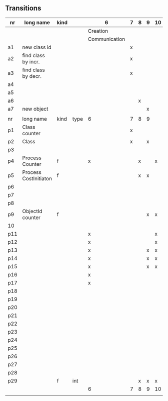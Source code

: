 ** Transitions
|-----+-----------------------+------+------+---------------+---+---+---+----+----+----+----+----+----+----+----|
| nr  | long name             | kind |      | 6             | 7 | 8 | 9 | 10 | 11 | 12 | 13 | 14 | 15 | 16 | 17 |
|-----+-----------------------+------+------+---------------+---+---+---+----+----+----+----+----+----+----+----|
|     |                       |      |      | Creation      |   |   |   |    |    |    |    |    |    |    |    |
|     |                       |      |      | Communication |   |   |   |    |    |    |    |    |    |    |    |
|-----+-----------------------+------+------+---------------+---+---+---+----+----+----+----+----+----+----+----|
| a1  | new class id          |      |      |               | x |   |   |    |    |    |    |    |    |    |    |
| a2  | find class by incr.   |      |      |               | x |   |   |    |    |    |    |    |    |    |    |
| a3  | find class by decr.   |      |      |               | x |   |   |    |    |    |    |    |    |    |    |
| a4  |                       |      |      |               |   |   |   |    |    |    |    |    |    |    |    |
| a5  |                       |      |      |               |   |   |   |    |    |    |    |    |    |    |    |
| a6  |                       |      |      |               |   | x |   |    |    |    |    |    |    |    |    |
| a7  | new object            |      |      |               |   |   | x |    |    |    |    |    |    |    |    |
|     |                       |      |      |               |   |   |   |    |    |    |    |    |    |    |    |
|-----+-----------------------+------+------+---------------+---+---+---+----+----+----+----+----+----+----+----|
| nr  | long name             | kind | type | 6             | 7 | 8 | 9 |    |    |    |    |    |    |    |    |
|-----+-----------------------+------+------+---------------+---+---+---+----+----+----+----+----+----+----+----|
| p1  | Class counter         |      |      |               | x |   |   |    |    |    |    |    |    |    |    |
| p2  | Class                 |      |      |               | x |   | x |    |    |    |    |    |    |    |    |
| p3  |                       |      |      |               |   |   |   |    |    |    |    |    |    |    |    |
| p4  | Process Counter       | f    |      | x             |   | x |   | x  | x  |    |    | x  |    | x  |    |
| p5  | Process CostInitiaton | f    |      |               |   | x | x |    |    |    |    |    |    |    |    |
| p6  |                       |      |      |               |   |   |   |    |    |    |    |    |    |    |    |
| p7  |                       |      |      |               |   |   |   |    |    |    |    |    |    |    |    |
| p8  |                       |      |      |               |   |   |   |    |    |    |    |    |    |    |    |
| p9  | ObjectId counter      | f    |      |               |   |   | x | x  |    |    |    |    |    |    |    |
| 10  |                       |      |      |               |   |   |   |    |    |    |    |    |    |    |    |
| p11 |                       |      |      | x             |   |   |   | x  | x  | x  | x  |    |    |    |    |
| p12 |                       |      |      | x             |   |   |   | x  | x  | x  | x  | x  | x  | x  |    |
| p13 |                       |      |      | x             |   |   | x | x  | x  | x  | x  | x  |    |    |    |
| p14 |                       |      |      | x             |   |   | x | x  | x  | x  | x  | x  |    |    |    |
| p15 |                       |      |      | x             |   |   | x | x  | x  | x  | x  | x  | x  | x  | x  |
| p16 |                       |      |      | x             |   |   |   |    | x  | x  | x  |    |    | x  |    |
| p17 |                       |      |      | x             |   |   |   |    | x  |    |    |    | x  | x  | x  |
| p18 |                       |      |      |               |   |   |   |    | x  | x  |    |    |    |    |    |
| p19 |                       |      |      |               |   |   |   |    | x  |    |    |    | x  | x  |    |
| p20 |                       |      |      |               |   |   |   |    |    |    |    |    | x  |    |    |
| p21 |                       |      |      |               |   |   |   |    | x  | x  |    |    |    | x  |    |
| p22 |                       |      |      |               |   |   |   |    | x  | x  |    |    | x  | x  |    |
| p23 |                       |      |      |               |   |   |   |    | x  | x  |    |    |    |    | x  |
| p24 |                       |      |      |               |   |   |   |    | x  |    |    |    |    | x  | x  |
| p25 |                       |      |      |               |   |   |   |    | x  |    |    |    | x  | x  |    |
| p26 |                       |      |      |               |   |   |   |    | x  |    |    |    | x  | x  | x  |
| p27 |                       |      |      |               |   |   |   |    | x  |    |    |    |    | x  |    |
| p28 |                       |      |      |               |   |   |   |    | x  |    |    |    | x  | x  |    |
| p29 |                       | f    | int  |               |   | x | x | x  |    |    |    |    |    |    |    |
|-----+-----------------------+------+------+---------------+---+---+---+----+----+----+----+----+----+----+----|
|     |                       |      |      | 6             | 7 | 8 | 9 | 10 | 11 | 12 | 13 | 14 | 15 | 16 | 17 |
|     |                       |      |      |               |   |   |   |    |    |    |    |    |    |    |    |
